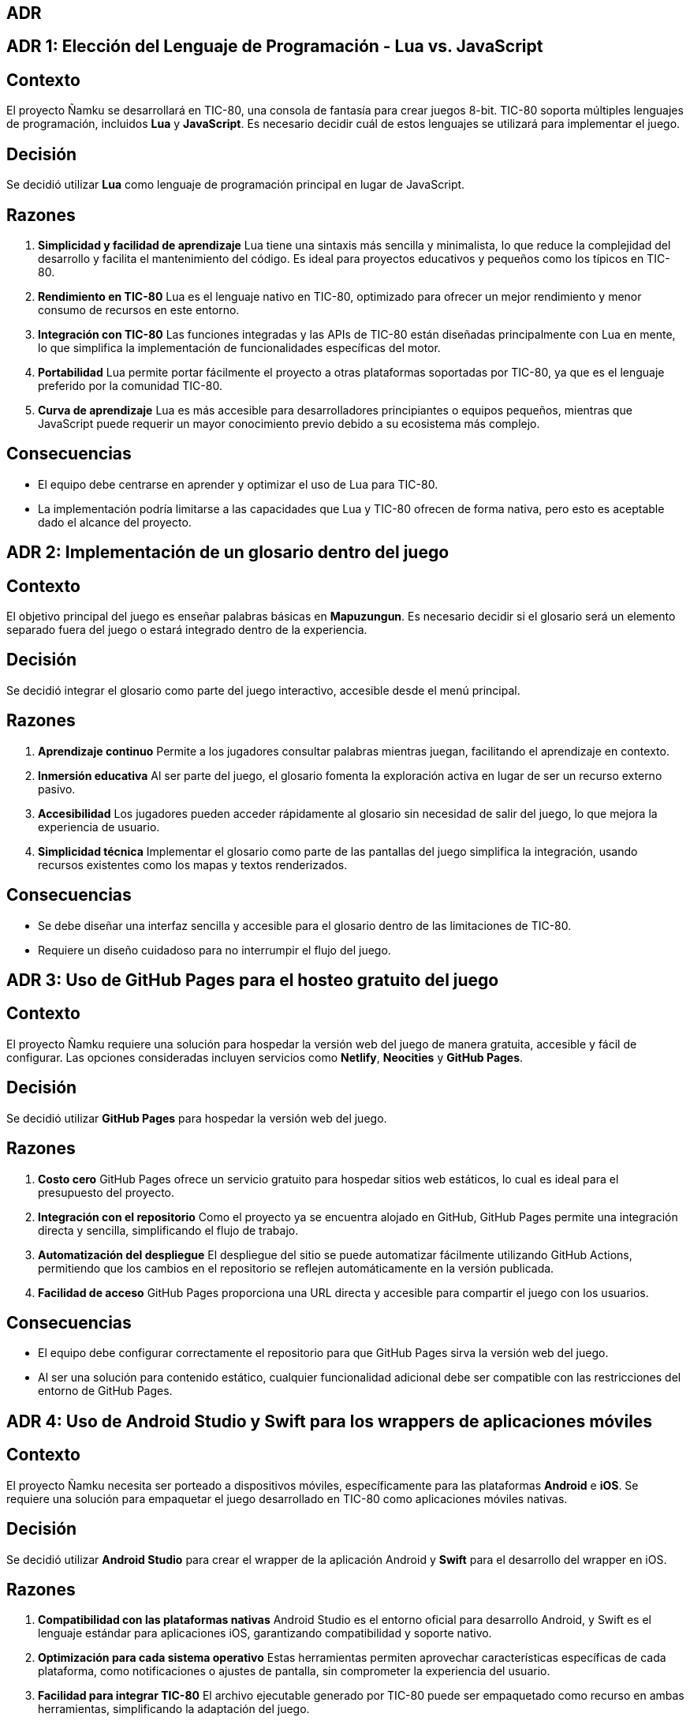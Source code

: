== ADR

== ADR 1: Elección del Lenguaje de Programación - Lua vs. JavaScript

== Contexto
El proyecto Ñamku se desarrollará en TIC-80, una consola de fantasía para crear juegos 8-bit. TIC-80 soporta múltiples lenguajes de programación, incluidos *Lua* y *JavaScript*. Es necesario decidir cuál de estos lenguajes se utilizará para implementar el juego.

== Decisión
Se decidió utilizar *Lua* como lenguaje de programación principal en lugar de JavaScript.

== Razones
1. *Simplicidad y facilidad de aprendizaje*  
Lua tiene una sintaxis más sencilla y minimalista, lo que reduce la complejidad del desarrollo y facilita el mantenimiento del código. Es ideal para proyectos educativos y pequeños como los típicos en TIC-80.

2. *Rendimiento en TIC-80*  
Lua es el lenguaje nativo en TIC-80, optimizado para ofrecer un mejor rendimiento y menor consumo de recursos en este entorno.

3. *Integración con TIC-80*  
Las funciones integradas y las APIs de TIC-80 están diseñadas principalmente con Lua en mente, lo que simplifica la implementación de funcionalidades específicas del motor.

4. *Portabilidad*  
Lua permite portar fácilmente el proyecto a otras plataformas soportadas por TIC-80, ya que es el lenguaje preferido por la comunidad TIC-80.

5. *Curva de aprendizaje*  
Lua es más accesible para desarrolladores principiantes o equipos pequeños, mientras que JavaScript puede requerir un mayor conocimiento previo debido a su ecosistema más complejo.

== Consecuencias
- El equipo debe centrarse en aprender y optimizar el uso de Lua para TIC-80.
- La implementación podría limitarse a las capacidades que Lua y TIC-80 ofrecen de forma nativa, pero esto es aceptable dado el alcance del proyecto.

== ADR 2: Implementación de un glosario dentro del juego

== Contexto
El objetivo principal del juego es enseñar palabras básicas en *Mapuzungun*. Es necesario decidir si el glosario será un elemento separado fuera del juego o estará integrado dentro de la experiencia.

== Decisión
Se decidió integrar el glosario como parte del juego interactivo, accesible desde el menú principal.

== Razones
1. *Aprendizaje continuo*  
Permite a los jugadores consultar palabras mientras juegan, facilitando el aprendizaje en contexto.

2. *Inmersión educativa*  
Al ser parte del juego, el glosario fomenta la exploración activa en lugar de ser un recurso externo pasivo.

3. *Accesibilidad*  
Los jugadores pueden acceder rápidamente al glosario sin necesidad de salir del juego, lo que mejora la experiencia de usuario.

4. *Simplicidad técnica*  
Implementar el glosario como parte de las pantallas del juego simplifica la integración, usando recursos existentes como los mapas y textos renderizados.

== Consecuencias
- Se debe diseñar una interfaz sencilla y accesible para el glosario dentro de las limitaciones de TIC-80.
- Requiere un diseño cuidadoso para no interrumpir el flujo del juego.

== ADR 3: Uso de GitHub Pages para el hosteo gratuito del juego

== Contexto
El proyecto Ñamku requiere una solución para hospedar la versión web del juego de manera gratuita, accesible y fácil de configurar. Las opciones consideradas incluyen servicios como *Netlify*, *Neocities* y *GitHub Pages*.

== Decisión
Se decidió utilizar *GitHub Pages* para hospedar la versión web del juego.

== Razones
1. *Costo cero*  
GitHub Pages ofrece un servicio gratuito para hospedar sitios web estáticos, lo cual es ideal para el presupuesto del proyecto.

2. *Integración con el repositorio*  
Como el proyecto ya se encuentra alojado en GitHub, GitHub Pages permite una integración directa y sencilla, simplificando el flujo de trabajo.

3. *Automatización del despliegue*  
El despliegue del sitio se puede automatizar fácilmente utilizando GitHub Actions, permitiendo que los cambios en el repositorio se reflejen automáticamente en la versión publicada.

4. *Facilidad de acceso*  
GitHub Pages proporciona una URL directa y accesible para compartir el juego con los usuarios.

== Consecuencias
- El equipo debe configurar correctamente el repositorio para que GitHub Pages sirva la versión web del juego.
- Al ser una solución para contenido estático, cualquier funcionalidad adicional debe ser compatible con las restricciones del entorno de GitHub Pages.

== ADR 4: Uso de Android Studio y Swift para los wrappers de aplicaciones móviles

== Contexto
El proyecto Ñamku necesita ser porteado a dispositivos móviles, específicamente para las plataformas *Android* e *iOS*. Se requiere una solución para empaquetar el juego desarrollado en TIC-80 como aplicaciones móviles nativas.

== Decisión
Se decidió utilizar *Android Studio* para crear el wrapper de la aplicación Android y *Swift* para el desarrollo del wrapper en iOS.

== Razones
1. *Compatibilidad con las plataformas nativas*  
Android Studio es el entorno oficial para desarrollo Android, y Swift es el lenguaje estándar para aplicaciones iOS, garantizando compatibilidad y soporte nativo.

2. *Optimización para cada sistema operativo*  
Estas herramientas permiten aprovechar características específicas de cada plataforma, como notificaciones o ajustes de pantalla, sin comprometer la experiencia del usuario.

3. *Facilidad para integrar TIC-80*  
El archivo ejecutable generado por TIC-80 puede ser empaquetado como recurso en ambas herramientas, simplificando la adaptación del juego.

4. *Flexibilidad para actualizaciones futuras*  
El uso de herramientas nativas permite realizar actualizaciones específicas o integraciones futuras más fácilmente.

== Consecuencias
- El equipo debe asegurarse de cumplir con las políticas de publicación en Google Play Store y Apple App Store.
- Requiere conocimientos básicos de Android Studio y Swift para configurar y mantener los wrappers.
- Aumenta ligeramente la complejidad del proceso de desarrollo, pero asegura una experiencia de calidad para los usuarios finales.

== ADR 5: Uso de la paleta de colores Sweetie 16 para un diseño retro

== Contexto
Ñamku busca tener una estética retro acorde con las limitaciones gráficas de TIC-80 y que a la vez sea visualmente atractiva para el público objetivo. Se evaluaron varias paletas de colores retro, como *PICO-8*, *Arne 16* y *Sweetie 16*.

== Decisión
Se decidió utilizar la paleta de colores *Sweetie 16* para el diseño gráfico del juego.

== Razones
1. *Colores vibrantes y armónicos*  
La paleta *Sweetie 16* ofrece una gama de colores vibrantes que resalta la estética retro mientras mantiene un diseño moderno y atractivo.

2. *Compatibilidad con TIC-80*  
La paleta es compatible con las limitaciones técnicas de TIC-80, lo que facilita la implementación sin modificaciones adicionales.

3. *Accesibilidad visual*  
Los colores están diseñados para ser legibles y agradables, lo que mejora la experiencia del usuario.

4. *Versatilidad*  
La paleta incluye colores que se adaptan a diferentes elementos del juego, como fondos, personajes y elementos interactivos, sin perder la coherencia visual.

== Consecuencias
- El equipo de diseño debe adherirse a los colores definidos por *Sweetie 16* para mantener una estética consistente.
- Se debe verificar la legibilidad y el contraste de los colores en todos los dispositivos soportados.

== ADR 7: Uso de controles con mouse y teclado para maximizar la usabilidad

== Contexto
El juego Ñamku debe ofrecer una experiencia fluida tanto en dispositivos móviles como en escritorio. Es necesario definir un esquema de control que funcione en ambas plataformas y sea intuitivo para los usuarios.

== Decisión
Se decidió implementar controles basados en mouse y teclado. Los controles de mouse serán compatibles con pantallas táctiles en dispositivos móviles.

== Razones
1. *Compatibilidad multiplataforma*  
El uso del mouse como entrada principal permite que el juego funcione con el *touch* en dispositivos móviles sin requerir cambios significativos en la lógica del juego.

2. *Accesibilidad*  
Los controles con teclado ofrecen una opción más precisa y cómoda para los jugadores en escritorio, mientras que los controles táctiles mantienen la usabilidad en móviles.

3. *Simplicidad técnica*  
Implementar un esquema de control unificado reduce la complejidad del desarrollo y mantenimiento del juego.

4. *Experiencia fluida*  
Ambos esquemas son intuitivos y fáciles de aprender, lo que mejora la experiencia de los usuarios en diferentes dispositivos.

== Consecuencias
- Los controles deben ser optimizados para evitar latencia en dispositivos móviles y escritorio.
- Se debe realizar pruebas de usabilidad en ambas plataformas para garantizar una experiencia consistente.
- La documentación del juego debe incluir una explicación clara de los controles para cada plataforma.
